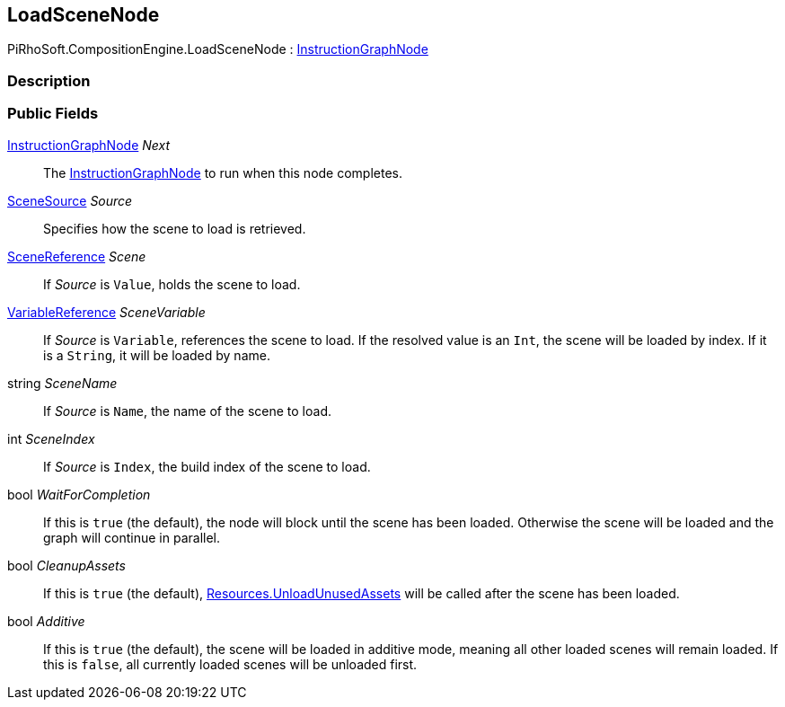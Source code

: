 [#reference/load-scene-node]

## LoadSceneNode

PiRhoSoft.CompositionEngine.LoadSceneNode : <<reference/instruction-graph-node.html,InstructionGraphNode>>

### Description

### Public Fields

<<reference/instruction-graph-node.html,InstructionGraphNode>> _Next_::

The <<reference/instruction-graph-node.html,InstructionGraphNode>> to run when this node completes.

<<reference/load-scene-node-scene-source.html,SceneSource>> _Source_::

Specifies how the scene to load is retrieved.

link:/projects/unity-utilities/documentation/#/v10/reference/scene-reference[SceneReference^] _Scene_::

If _Source_ is `Value`, holds the scene to load.

<<reference/variable-reference.html,VariableReference>> _SceneVariable_::

If _Source_ is `Variable`, references the scene to load. If the resolved value is an `Int`, the scene will be loaded by index. If it is a `String`, it will be loaded by name.

string _SceneName_::

If _Source_ is `Name`, the name of the scene to load.

int _SceneIndex_::

If _Source_ is `Index`, the build index of the scene to load.

bool _WaitForCompletion_::

If this is `true` (the default), the node will block until the scene has been loaded. Otherwise the scene will be loaded and the graph will continue in parallel.

bool _CleanupAssets_::

If this is `true` (the default), https://docs.unity3d.com/ScriptReference/Resources.UnloadUnusedAssets.html[Resources.UnloadUnusedAssets^] will be called after the scene has been loaded.

bool _Additive_::

If this is `true` (the default), the scene will be loaded in additive mode, meaning all other loaded scenes will remain loaded. If this is `false`, all currently loaded scenes will be unloaded first.
